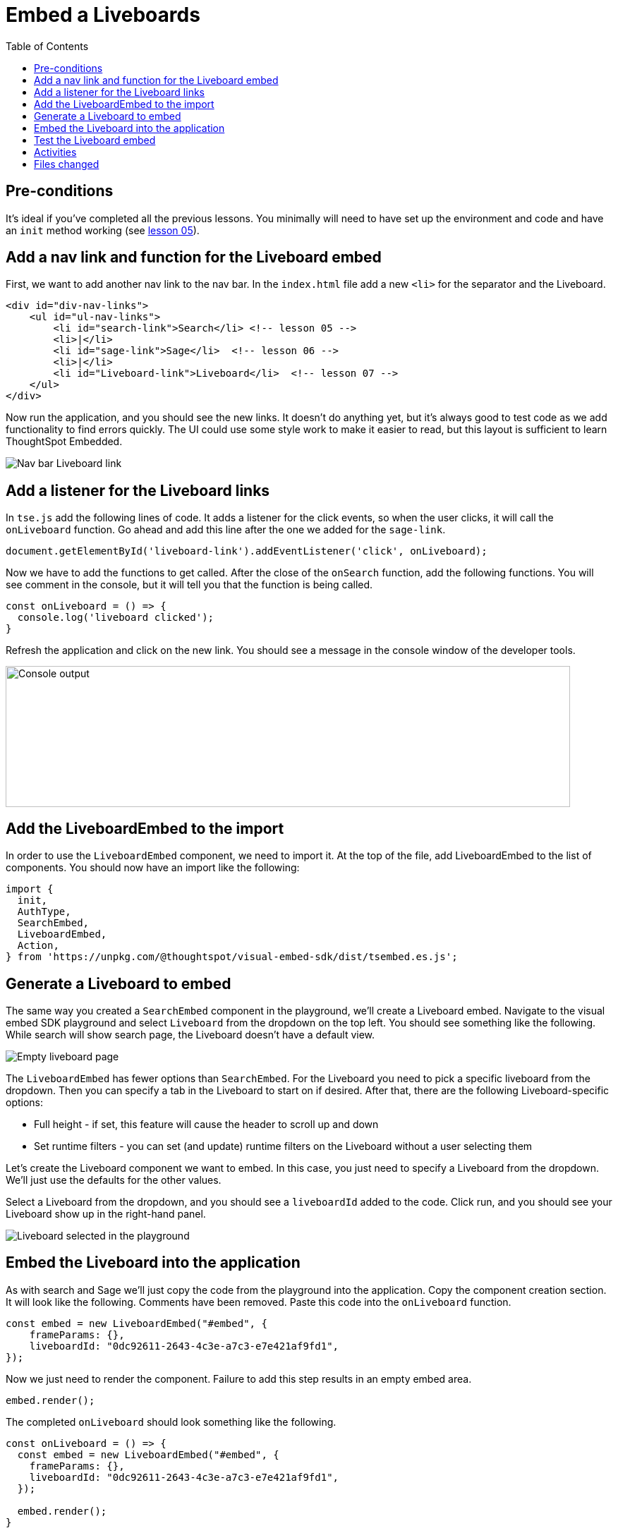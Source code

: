 = Embed a Liveboards
:toc: true
:toclevels: 3

:page-title: Lesson 7 - Embed a Liveboards
:page-pageid: tse-fundamentals_lesson-07
:page-description: In this lesson we'll embed a full Liveboard using the `LiveboardEmbed` component.

== Pre-conditions

It's ideal if you've completed all the previous lessons. You minimally will need to have set up the environment and code and have an `init` method working (see xref:tse-fundamentals-lesson-05.adoc[lesson 05]).

== Add a nav link and function for the Liveboard embed

First, we want to add another nav link to the nav bar. In the `index.html` file add a new `<li>` for the separator and the Liveboard.

[source,html]
----
<div id="div-nav-links">
    <ul id="ul-nav-links">
        <li id="search-link">Search</li> <!-- lesson 05 -->
        <li>|</li>
        <li id="sage-link">Sage</li>  <!-- lesson 06 -->
        <li>|</li>
        <li id="Liveboard-link">Liveboard</li>  <!-- lesson 07 -->
    </ul>
</div>
----

Now run the application, and you should see the new links. It doesn't do anything yet, but it's always good to test code as we add functionality to find errors quickly. The UI could use some style work to make it easier to read, but this layout is sufficient to learn ThoughtSpot Embedded.

image::images/tutorials/tse-fundamentals/lesson-07-new-Liveboard-link.png[Nav bar Liveboard link]

== Add a listener for the Liveboard links

In `tse.js` add the following lines of code. It adds a listener for the click events, so when the user clicks, it will call the `onLiveboard` function. Go ahead and add this line after the one we added for the `sage-link`.

[source,javascript]
----
document.getElementById('liveboard-link').addEventListener('click', onLiveboard);
----

Now we have to add the functions to get called. After the close of the `onSearch` function, add the following functions. You will see comment in the console, but it will tell you that the function is being called.

[source,javascript]
----
const onLiveboard = () => {
  console.log('liveboard clicked');
}
----

Refresh the application and click on the new link. You should see a message in the console window of the developer tools.

image:images/tutorials/tse-fundamentals/lesson-07-liveboard-console.png[Console output, width=800px, height=200px]

== Add the LiveboardEmbed to the import

In order to use the `LiveboardEmbed` component, we need to import it. At the top of the file, add LiveboardEmbed to the list of components. You should now have an import like the following:

[source,javascript]
----
import {
  init,
  AuthType,
  SearchEmbed,
  LiveboardEmbed,
  Action,
} from 'https://unpkg.com/@thoughtspot/visual-embed-sdk/dist/tsembed.es.js';
----

== Generate a Liveboard to embed

The same way you created a `SearchEmbed` component in the playground, we'll create a Liveboard embed. Navigate to the visual embed SDK playground and select `Liveboard` from the dropdown on the top left. You should see something like the following. While search will show search page, the Liveboard doesn't have a default view.


[.widthAuto]
image:images/tutorials/tse-fundamentals/lesson-07-empty-liveboard.png[Empty liveboard page]

The `LiveboardEmbed` has fewer options than `SearchEmbed`. For the Liveboard you need to pick a specific liveboard from the dropdown. Then you can specify a tab in the Liveboard to start on if desired. After that, there are the following Liveboard-specific options:

* Full height - if set, this feature will cause the header to scroll up and down
* Set runtime filters - you can set (and update) runtime filters on the Liveboard without a user selecting them

Let's create the Liveboard component we want to embed. In this case, you just need to specify a Liveboard from the dropdown. We'll just use the defaults for the other values.

Select a Liveboard from the dropdown, and you should see a `liveboardId` added to the code. Click run, and you should see your Liveboard show up in the right-hand panel.

image::images/tutorials/tse-fundamentals/lesson-07-liveboard-selected.png[Liveboard selected in the playground]

== Embed the Liveboard into the application

As with search and Sage we'll just copy the code from the playground into the application. Copy the component creation section. It will look like the following. Comments have been removed. Paste this code into the `onLiveboard` function.

[source,javascript]
----
const embed = new LiveboardEmbed("#embed", {
    frameParams: {},
    liveboardId: "0dc92611-2643-4c3e-a7c3-e7e421af9fd1",
});
----

Now we just need to render the component. Failure to add this step results in an empty embed area.

`embed.render();`

The completed `onLiveboard` should look something like the following.

[source,javascript]
----
const onLiveboard = () => {
  const embed = new LiveboardEmbed("#embed", {
    frameParams: {},
    liveboardId: "0dc92611-2643-4c3e-a7c3-e7e421af9fd1",
  });

  embed.render();
}
----

== Test the Liveboard embed

The last step is to test the embedded Liveboard. Simply refresh the application (with cache disabled), then click the `Liveboard` link, and you should get something like the following:

image::images/tutorials/tse-fundamentals/lesson-07-liveboard-embed-results.png[Liveboard embed results]

== Activities

1. Add the nav link and handler to your code
2. Import the LiveboardEmbed component
3. Use the playground to create the embed Liveboard component
4. Copy and paste the generated code (adding render()) into your application
5. Test the code

If you run into problems, you can look at the code in the `src` folder in this section.

== Files changed

* index.html
* tse.js

xref:tse-fundamentals-lesson-06.adoc[< prev] | xref:tse-fundamentals-lesson-08.adoc[next >]
